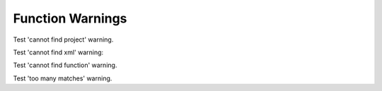 
Function Warnings
=================

Test 'cannot find project' warning.

.. doxygenfunction:: MyFunction
   :project: nonexistent


Test 'cannot find xml' warning:

.. doxygenfunction:: MyFunction
   :project: invalidproject


Test 'cannot find function' warning.

.. doxygenfunction:: NonExistentFunction
   :project: function


Test 'too many matches' warning.

.. doxygenfunction:: f
   :project: function
